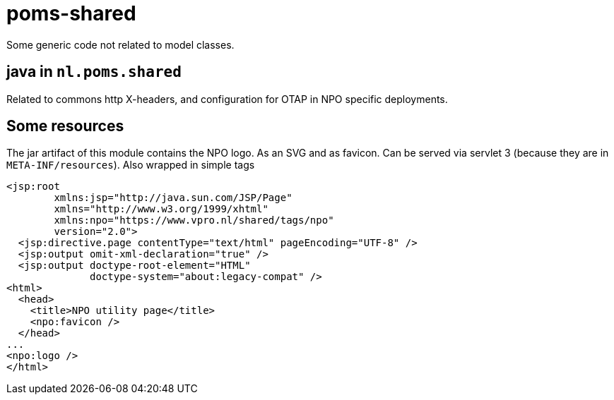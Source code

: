 = poms-shared

Some generic code not related to model classes.

== java in `nl.poms.shared`

Related to commons http X-headers, and configuration for OTAP in NPO specific deployments.

== Some resources

The jar artifact of this module contains the NPO logo. As an SVG and as favicon. Can be served via servlet 3 (because they are in `META-INF/resources`). Also wrapped in simple tags

[source, html]
----
<jsp:root
        xmlns:jsp="http://java.sun.com/JSP/Page"
        xmlns="http://www.w3.org/1999/xhtml"
        xmlns:npo="https://www.vpro.nl/shared/tags/npo"
        version="2.0">
  <jsp:directive.page contentType="text/html" pageEncoding="UTF-8" />
  <jsp:output omit-xml-declaration="true" />
  <jsp:output doctype-root-element="HTML"
              doctype-system="about:legacy-compat" />
<html>
  <head>
    <title>NPO utility page</title>
    <npo:favicon />
  </head>
...
<npo:logo />
</html>

----
